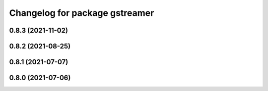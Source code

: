 ^^^^^^^^^^^^^^^^^^^^^^^^^^^^^^^
Changelog for package gstreamer
^^^^^^^^^^^^^^^^^^^^^^^^^^^^^^^

0.8.3 (2021-11-02)
------------------

0.8.2 (2021-08-25)
------------------

0.8.1 (2021-07-07)
------------------

0.8.0 (2021-07-06)
------------------
